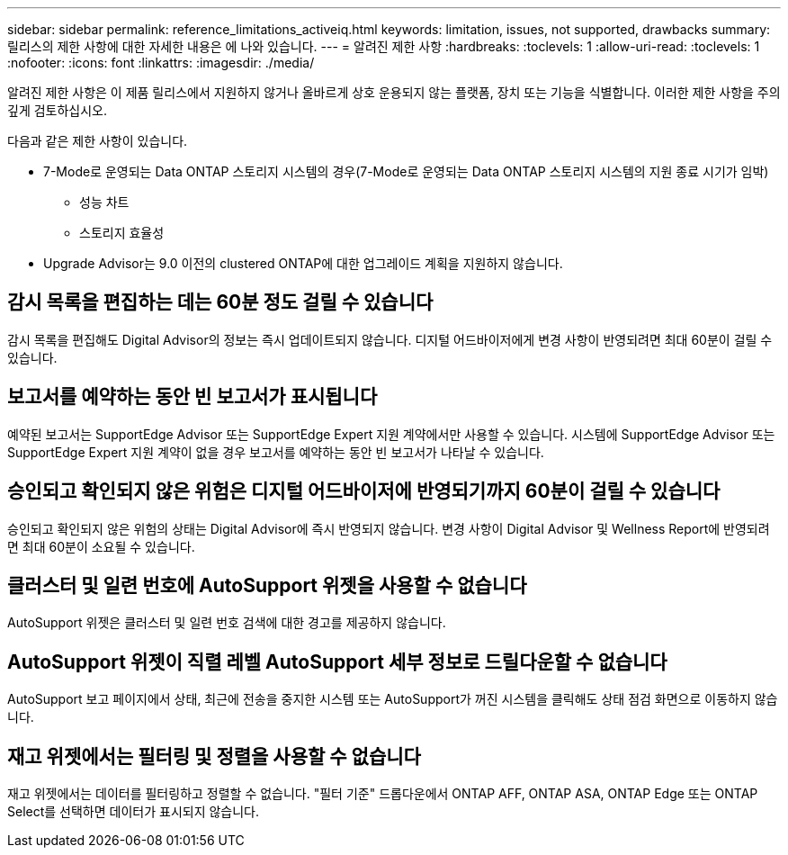 ---
sidebar: sidebar 
permalink: reference_limitations_activeiq.html 
keywords: limitation, issues, not supported, drawbacks 
summary: 릴리스의 제한 사항에 대한 자세한 내용은 에 나와 있습니다. 
---
= 알려진 제한 사항
:hardbreaks:
:toclevels: 1
:allow-uri-read: 
:toclevels: 1
:nofooter: 
:icons: font
:linkattrs: 
:imagesdir: ./media/


[role="lead"]
알려진 제한 사항은 이 제품 릴리스에서 지원하지 않거나 올바르게 상호 운용되지 않는 플랫폼, 장치 또는 기능을 식별합니다. 이러한 제한 사항을 주의 깊게 검토하십시오.

다음과 같은 제한 사항이 있습니다.

* 7-Mode로 운영되는 Data ONTAP 스토리지 시스템의 경우(7-Mode로 운영되는 Data ONTAP 스토리지 시스템의 지원 종료 시기가 임박)
+
** 성능 차트
** 스토리지 효율성


* Upgrade Advisor는 9.0 이전의 clustered ONTAP에 대한 업그레이드 계획을 지원하지 않습니다.




== 감시 목록을 편집하는 데는 60분 정도 걸릴 수 있습니다

감시 목록을 편집해도 Digital Advisor의 정보는 즉시 업데이트되지 않습니다. 디지털 어드바이저에게 변경 사항이 반영되려면 최대 60분이 걸릴 수 있습니다.



== 보고서를 예약하는 동안 빈 보고서가 표시됩니다

예약된 보고서는 SupportEdge Advisor 또는 SupportEdge Expert 지원 계약에서만 사용할 수 있습니다. 시스템에 SupportEdge Advisor 또는 SupportEdge Expert 지원 계약이 없을 경우 보고서를 예약하는 동안 빈 보고서가 나타날 수 있습니다.



== 승인되고 확인되지 않은 위험은 디지털 어드바이저에 반영되기까지 60분이 걸릴 수 있습니다

승인되고 확인되지 않은 위험의 상태는 Digital Advisor에 즉시 반영되지 않습니다. 변경 사항이 Digital Advisor 및 Wellness Report에 반영되려면 최대 60분이 소요될 수 있습니다.



== 클러스터 및 일련 번호에 AutoSupport 위젯을 사용할 수 없습니다

AutoSupport 위젯은 클러스터 및 일련 번호 검색에 대한 경고를 제공하지 않습니다.



== AutoSupport 위젯이 직렬 레벨 AutoSupport 세부 정보로 드릴다운할 수 없습니다

AutoSupport 보고 페이지에서 상태, 최근에 전송을 중지한 시스템 또는 AutoSupport가 꺼진 시스템을 클릭해도 상태 점검 화면으로 이동하지 않습니다.



== 재고 위젯에서는 필터링 및 정렬을 사용할 수 없습니다

재고 위젯에서는 데이터를 필터링하고 정렬할 수 없습니다. "필터 기준" 드롭다운에서 ONTAP AFF, ONTAP ASA, ONTAP Edge 또는 ONTAP Select를 선택하면 데이터가 표시되지 않습니다.
